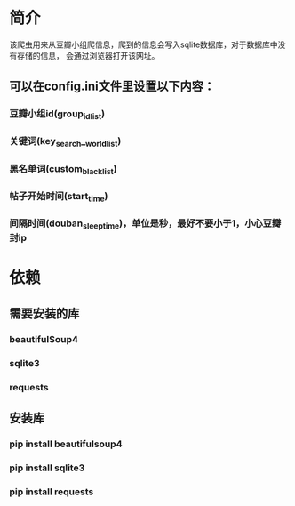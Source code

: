 * 简介
    该爬虫用来从豆瓣小组爬信息，爬到的信息会写入sqlite数据库，对于数据库中没有存储的信息，
会通过浏览器打开该网址。
    
** 可以在config.ini文件里设置以下内容：
*** 豆瓣小组id(group_id_list)
*** 关键词(key_search__world_list)
*** 黑名单词(custom_black_list)
*** 帖子开始时间(start_time)
*** 间隔时间(douban_sleep_time)，单位是秒，最好不要小于1，小心豆瓣封ip

* 依赖
** 需要安装的库
*** beautifulSoup4
*** sqlite3
*** requests
** 安装库
*** pip install beautifulsoup4
*** pip install sqlite3
*** pip install requests
